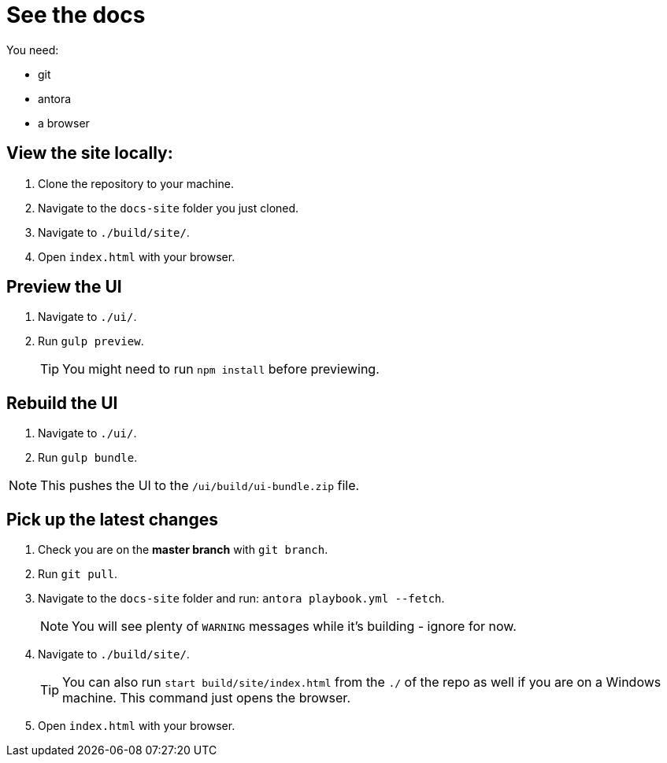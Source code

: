 = See the docs

You need:

* git
* antora
* a browser

== View the site locally:

. Clone the repository to your machine.
. Navigate to the `docs-site` folder you just cloned.
. Navigate to `./build/site/`.
. Open `index.html` with your browser.



== Preview the UI

. Navigate to `./ui/`.
. Run `gulp preview`.
+
TIP: You might need to run `npm install` before previewing.
+


== Rebuild the UI

. Navigate to `./ui/`.
. Run `gulp bundle`.

NOTE: This pushes the UI to the `/ui/build/ui-bundle.zip` file.


== Pick up the latest changes

. Check you are on the *master branch* with `git branch`.
. Run `git pull`.
. Navigate to the `docs-site` folder and run: `antora playbook.yml --fetch`.
+
NOTE: You will see plenty of `WARNING` messages while it's building - ignore for now. 
+

[start=2]
. Navigate to `./build/site/`.
+
TIP: You can also run `start build/site/index.html` from the `./` of the repo as well if you are on a Windows machine. This command just opens the browser. 
+

[start=3]
. Open `index.html` with your browser.
